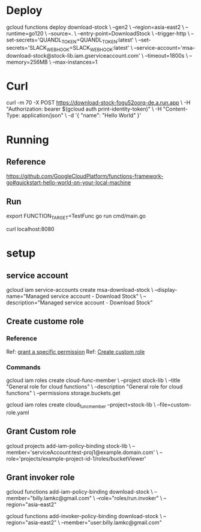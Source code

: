 #+STARTUP: showeverything

* Deploy
gcloud functions deploy download-stock \
--gen2 \
--region=asia-east2 \
--runtime=go120 \
--source=. \
--entry-point=DownloadStock \
--trigger-http \
--set-secrets='QUANDL_TOKEN=QUANDL_TOKEN:latest' \
--set-secrets='SLACK_WEBHOOK=SLACK_WEBHOOK:latest' \
--service-account='msa-download-stock@stock-lib.iam.gserviceaccount.com' \
--timeout=1800s \
--memory=256MB \
--max-instances=1


* Curl
curl -m 70 -X POST https://download-stock-fogu52oorq-de.a.run.app \
-H "Authorization: bearer $(gcloud auth print-identity-token)" \
-H "Content-Type: application/json" \
-d '{
  "name": "Hello World"
}'


* Running
** Reference
https://github.com/GoogleCloudPlatform/functions-framework-go#quickstart-hello-world-on-your-local-machine

** Run
export FUNCTION_TARGET=TestFunc
go run cmd/main.go

curl localhost:8080


* setup
** service account
gcloud iam service-accounts create msa-download-stock \
    --display-name="Managed service account - Download Stock" \
    --description="Managed service account - Download Stock"

** Create custome role
*** Reference
Ref: [[https://stackoverflow.com/questions/59756793/how-do-i-grant-a-specific-permission-to-a-cloud-iam-service-account-using-the-gc][grant a specific permission]]
Ref: [[https://cloud.google.com/iam/docs/creating-custom-roles][Create custom role]]

*** Commands
gcloud iam roles create cloud-func-member \
    --project stock-lib \
    --title "General role for cloud functions" \
    --description "General role for cloud functions" \
    --permissions storage.buckets.get


gcloud iam roles create cloud_func_member --project=stock-lib \
    --file=custom-role.yaml


** Grant Custom role
gcloud projects add-iam-policy-binding stock-lib \
  --member='serviceAccount:test-proj1@example.domain.com' \
  --role='projects/example-project-id-1/roles/bucketViewer'

** Grant invoker role
gcloud functions add-iam-policy-binding download-stock \
  --member="billy.lamkc@gmail.com" \
  --role="roles/run.invoker" \
  --region="asia-east2"

gcloud functions add-invoker-policy-binding download-stock \
  --region="asia-east2" \
  --member="user:billy.lamkc@gmail.com"
